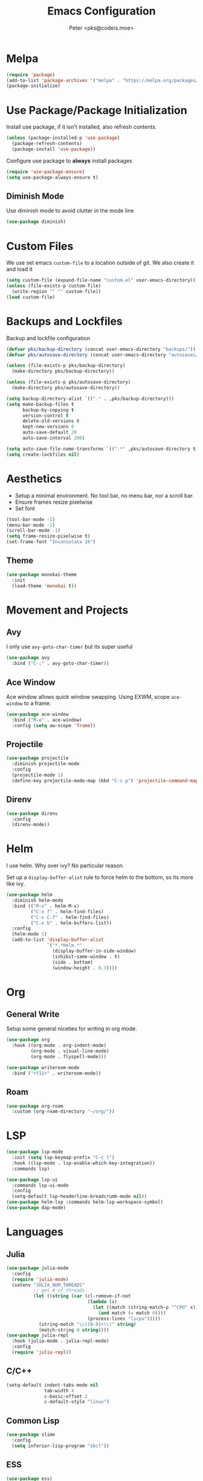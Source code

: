 #+TITLE: Emacs Configuration
#+AUTHOR: Peter <pks@codeis.moe>

* Melpa
  #+begin_src emacs-lisp
    (require 'package)
    (add-to-list 'package-archives '("melpa" . "https://melpa.org/packages/"))
    (package-initialize)
  #+end_src

* Use Package/Package Initialization
  Install use package, if it isn't installed, also refresh contents.
  #+begin_src emacs-lisp
    (unless (package-installed-p 'use-package)
      (package-refresh-contents)
      (package-install 'use-package))
  #+end_src
  Configure use package to *always* install packages
  #+begin_src emacs-lisp
    (require 'use-package-ensure)
    (setq use-package-always-ensure t)
  #+end_src
** Diminish Mode
   Use diminish mode to avoid clutter in the mode line
   #+begin_src emacs-lisp
     (use-package diminish)
   #+end_src
* Custom Files
  We use set emacs =custom-file= to a location outside of git. We
  also create it and load it
  #+begin_src emacs-lisp
    (setq custom-file (expand-file-name "custom.el" user-emacs-directory))
    (unless (file-exists-p custom-file)
      (write-region "" "" custom-file))
    (load custom-file)
  #+end_src
* Backups and Lockfiles
  Backup and lockfile configuration
  #+begin_src emacs-lisp
    (defvar pks/backup-directory (concat user-emacs-directory "backups/"))
    (defvar pks/autosave-directory (concat user-emacs-directory "autosaves/"))

    (unless (file-exists-p pks/backup-directory)
      (make-directory pks/backup-directory))

    (unless (file-exists-p pks/autosave-directory)
      (make-directory pks/autosave-directory))

    (setq backup-directory-alist `(("." . ,pks/backup-directory)))
    (setq make-backup-files t
          backup-by-copying t
          version-control t
          delete-old-versions t
          kept-new-versions 9
          auto-save-default 20
          auto-save-interval 200)

    (setq auto-save-file-name-transforms `((".*" ,pks/autosave-directory t)))
    (setq create-lockfiles nil)
  #+end_src
* Aesthetics
  - Setup a minimal environment. No tool bar, no menu bar, nor a scroll bar.
  - Ensure frames resize pixelwise
  - Set font
  #+begin_src emacs-lisp
    (tool-bar-mode -1)
    (menu-bar-mode -1)
    (scroll-bar-mode -1)
    (setq frame-resize-pixelwise t)
    (set-frame-font "Inconsolata 16")
  #+end_src

** Theme
   #+begin_src emacs-lisp
     (use-package monokai-theme
       :init
       (load-theme 'monokai t))
   #+end_src
* Movement and Projects
** Avy
   I only use =avy-goto-char-timer= but its super useful
   #+begin_src emacs-lisp
  (use-package avy
    :bind ("C-;" . avy-goto-char-timer))
   #+end_src
   
** Ace Window
   Ace window allows quick window swapping. Using EXWM, scope
   =ace-window= to a frame.
   #+begin_src emacs-lisp
     (use-package ace-window
       :bind ("M-o" . ace-window)
       :config (setq aw-scope 'frame))
   #+end_src
   
** Projectile
   #+begin_src emacs-lisp
     (use-package projectile
       :diminish projectile-mode
       :config
       (projectile-mode 1)
       (define-key projectile-mode-map (kbd "C-c p") 'projectile-command-map))
   #+end_src

** Direnv
#+begin_src emacs-lisp
  (use-package direnv
    :config
    (direnv-mode))
#+end_src

* Helm
  I use helm. Why over ivy? No particular reason.

  Set up a =display-buffer-alist= rule to force helm to the bottom, so
  its more like ivy.
  #+begin_src emacs-lisp
    (use-package helm
      :diminish helm-mode
      :bind (("M-x" . helm-M-x)
             ("C-x f" . helm-find-files)
             ("C-x C-f" . helm-find-files)
             ("C-x b" . helm-buffers-list))
      :config
      (helm-mode 1)
      (add-to-list 'display-buffer-alist
                   `("*.*Helm.*"
                     (display-buffer-in-side-window)
                     (inhibit-same-window . t)
                     (side . bottom)
                     (window-height . 0.3))))
  #+end_src
* Org
** General Write
   Setup some general niceties for writing in org mode.
   #+begin_src emacs-lisp
     (use-package org
       :hook ((org-mode . org-indent-mode)
              (org-mode . visual-line-mode)
              (org-mode . flyspell-mode)))

     (use-package writeroom-mode
       :bind ("<f11>" . writeroom-mode))
   #+end_src
** Roam
   #+begin_src emacs-lisp
     (use-package org-roam
       :custom (org-roam-directory "~/org/"))
   #+end_src
* LSP
#+begin_src emacs-lisp
  (use-package lsp-mode
    :init (setq lsp-keymap-prefix "C-c l")
    :hook ((lsp-mode . lsp-enable-which-key-integration))
    :commands lsp)

  (use-package lsp-ui
    :commands lsp-ui-mode
    :config
    (setq-default lsp-headerline-breadcrumb-mode nil))
  (use-package helm-lsp :commands helm-lsp-workspace-symbol)
  (use-package dap-mode)
#+end_src

#+RESULTS:

* Languages
** Julia
   #+begin_src emacs-lisp
     (use-package julia-mode
       :config
       (require 'julia-mode)
       (setenv "JULIA_NUM_THREADS"
               ;; get # of threads
               (let ((string (car (cl-remove-if-not
                                   (lambda (x)
                                     (let ((match (string-match-p "^CPU" x)))
                                       (and match (= match 0))))
                                   (process-lines "lscpu")))))
                 (string-match "\\([0-9]+\\)" string)
                 (match-string 0 string))))
     (use-package julia-repl
       :hook (julia-mode . julia-repl-mode)
       :config
       (require 'julia-repl))
   #+end_src
** C/C++
   #+begin_src emacs-lisp
     (setq-default indent-tabs-mode nil
                   tab-width 4
                   c-basic-offset 2
                   c-default-style "linux")
   #+end_src
** Common Lisp
   #+begin_src emacs-lisp
     (use-package slime
       :config
       (setq inferior-lisp-program "sbcl"))
   #+end_src
** ESS
#+begin_src emacs-lisp
  (use-package ess)
#+end_src
** EIN
#+begin_src emacs-lisp
  (use-package ein
    :config
    (setq ein:output-area-inlined-images t))
#+end_src
** Clojure
#+begin_src emacs-lisp
  (use-package clojure-mode
    :hook (lisp-mode . smartparens-strict-mode))
  (use-package cider)

#+end_src
** Haskell
#+begin_src emacs-lisp
  (use-package haskell-mode
    :hook ((haskell-mode . lsp)))
  (use-package lsp-haskell)
#+end_src
** Nix
#+begin_src emacs-lisp
  (use-package nix-mode
    :mode "\\.nix\\'")
#+end_src
** Python
#+begin_src emacs-lisp
  (use-package pyenv-mode)
  (use-package python-mode
    :hook ((python-mode . lsp)))
      
#+end_src
** Elixir
#+begin_src emacs-lisp
  (use-package alchemist)
  (use-package mix)
  (use-package elixir-mode
    :hook (elixir-mode . lsp))
#+end_src

* Other
** Which Key
   #+begin_src emacs-lisp
     (use-package which-key
       :diminish which-key-mode
       :config
       (which-key-mode 1))
   #+end_src
** Flycheck
   #+begin_src emacs-lisp
     (use-package flycheck
       :diminish flycheck-mode
       :config (global-flycheck-mode 1))
   #+end_src
** Company Mode
   #+begin_src emacs-lisp
     (use-package company
       :diminish company-mode
       :config
       (global-company-mode 1))
   #+end_src
** Smart Parens Mode
   Use paredit mode
   #+begin_src emacs-lisp
     (use-package smartparens
       :hook (lisp-mode . smartparens-strict-mode)
       :config
       (require 'smartparens-config)
       (sp-use-paredit-bindings))
   #+end_src
** Magit
   #+begin_src emacs-lisp
     (use-package magit
       :bind ("C-x g" . magit-status))
   #+end_src
** YASnippet
#+begin_src emacs-lisp
  (use-package yasnippet
    :diminish yas-minor-mode
    :config
    (yas-global-mode))

  (use-package yasnippet-snippets)
#+end_src
* Aliases
  #+begin_src emacs-lisp
  (defalias 'yes-or-no-p 'y-or-n-p)
  #+end_src
